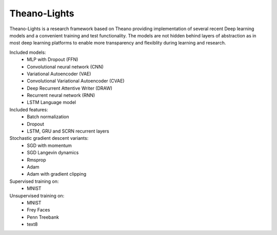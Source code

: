 Theano-Lights
=============

Theano-Lights is a research framework based on Theano providing implementation of several recent Deep learning models and a convenient training and test functionality. The models are not hidden behind layers of abstraction as in most deep learning platforms to enable more transparency and flexiblity during learning and research. 

Included models:
 * MLP with Dropout (FFN)
 * Convolutional neural network (CNN)
 * Variational Autoencoder  (VAE)
 * Convolutional Variational Autoencoder (CVAE)
 * Deep Recurrent Attentive Writer (DRAW)
 * Recurrent neural network (RNN)
 * LSTM Language model

Included features:
 * Batch normalization
 * Dropout
 * LSTM, GRU and SCRN recurrent layers 

Stochastic gradient descent variants:
 * SGD with momentum 
 * SGD Langevin dynamics
 * Rmsprop
 * Adam
 * Adam with gradient clipping

Supervised training on:
 * MNIST

Unsupervised training on:
 * MNIST
 * Frey Faces    
 * Penn Treebank
 * text8
